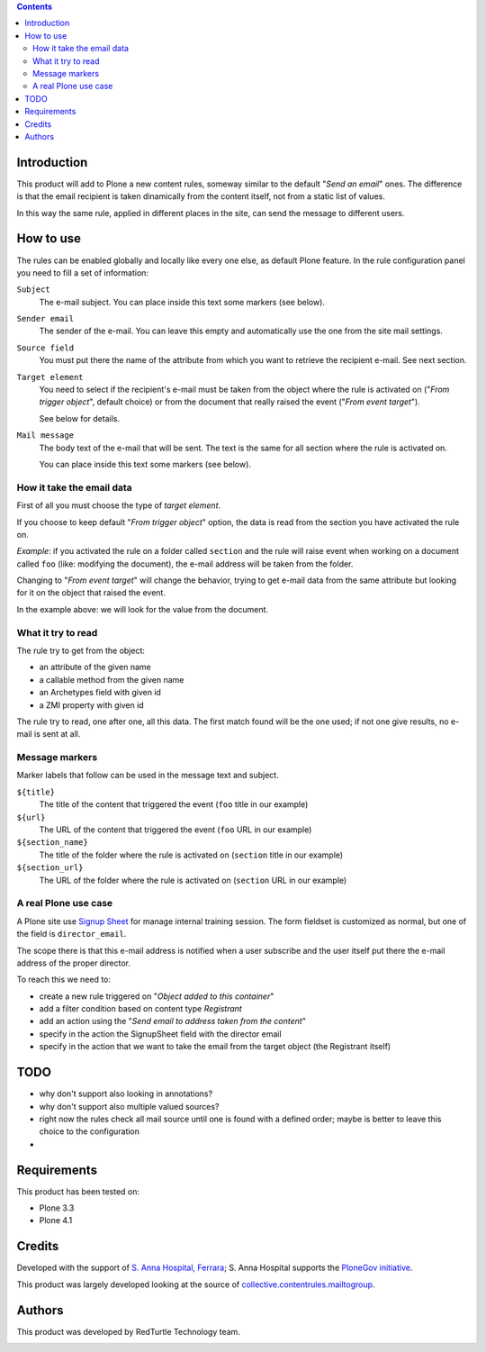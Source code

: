 .. contents::

Introduction
============

This product will add to Plone a new content rules, someway similar to the default "*Send an email*" ones.
The difference is that the email recipient is taken dinamically from the content itself, not from a
static list of values.

In this way the same rule, applied in different places in the site, can send the message to different users.

How to use
==========

The rules can be enabled globally and locally like every one else, as default Plone feature.
In the rule configuration panel you need to fill a set of information:

``Subject``
    The e-mail subject. You can place inside this text some markers (see below).
``Sender email``
    The sender of the e-mail. You can leave this empty and automatically use the one from the
    site mail settings.
``Source field``
    You must put there the name of the attribute from which you want to retrieve the recipient
    e-mail. See next section.
``Target element``
    You need to select if the recipient's e-mail must be taken from the object where the
    rule is activated on ("*From trigger object*", default choice) or from the document that
    really raised the event ("*From event target*").
    
    See below for details.
``Mail message``
    The body text of the e-mail that will be sent. The text is the same for all section where
    the rule is activated on.
    
    You can place inside this text some markers (see below).

How it take the email data
--------------------------

First of all you must choose the type of *target element*.

If you choose to keep default "*From trigger object*" option, the data is read from the section you have
activated the rule on.

*Example*: if you activated the rule on a folder called ``section`` and the rule  will raise event when
working on a document called ``foo`` (like: modifying the document), the e-mail address will be taken
from the folder.

Changing to "*From event target*" will change the behavior, trying to get e-mail data from the same
attribute but looking for it on the object that raised the event.

In the example above: we will look for the value from the document.

What it try to read
-------------------

The rule try to get from the object:

* an attribute of the given name
* a callable method from the given name
* an Archetypes field with given id
* a ZMI property with given id

The rule try to read, one after one, all this data. The first match found will be the one used;
if not one give results, no e-mail is sent at all.

Message markers
---------------

Marker labels that follow can be used in the message text and subject.

``${title}``
    The title of the content that triggered the event (``foo`` title in our example)
``${url}``
    The URL of the content that triggered the event (``foo`` URL in our example)
``${section_name}``
    The title of the folder where the rule is activated on (``section`` title in our example)
``${section_url}``
    The URL of the folder where the rule is activated on (``section`` URL in our example)

A real Plone use case
---------------------

A Plone site use `Signup Sheet`__ for manage internal training session. The form fieldset is
customized as normal, but one of the field is ``director_email``.

__ http://plone.org/products/signupsheet

The scope there is that this e-mail address is notified when a user subscribe and the user
itself put there the e-mail address of the proper director.

To reach this we need to:

* create a new rule triggered on "*Object added to this container*"
* add a filter condition based on content type *Registrant*
* add an action using the "*Send email to address taken from the content*"
* specify in the action the SignupSheet field with the director email
* specify in the action that we want to take the email from the target object
  (the Registrant itself)

TODO
====

* why don't support also looking in annotations?
* why don't support also multiple valued sources?
* right now the rules check all mail source until one is found with a defined order;
  maybe is better to leave this choice to the configuration
* 

Requirements
============

This product has been tested on:

* Plone 3.3
* Plone 4.1

Credits
=======

Developed with the support of `S. Anna Hospital, Ferrara`__; S. Anna Hospital supports the
`PloneGov initiative`__.

.. image:: http://www.ospfe.it/ospfe-logo.jpg
   :alt: OspFE logo

__ http://www.ospfe.it/
__ http://www.plonegov.it/

This product was largely developed looking at the source of `collective.contentrules.mailtogroup`__.

__ http://plone.org/products/collective.contentrules.mailtogroup

Authors
=======

This product was developed by RedTurtle Technology team.

.. image:: http://www.redturtle.it/redturtle_banner.png
   :alt: RedTurtle Technology Site
   :target: http://www.redturtle.it/

